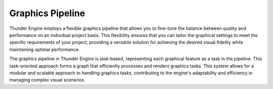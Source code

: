 .. _doc_graphics_pipeline:

Graphics Pipeline
=================

Thunder Engine employs a flexible graphics pipeline that allows you to fine-tune the balance between quality and performance on an individual project basis.
This flexibility ensures that you can tailor the graphical settings to meet the specific requirements of your project, providing a versatile solution for achieving the desired visual fidelity while maintaining optimal performance.

The graphics pipeline in Thunder Engine is task-based, representing each graphical feature as a task in the pipeline.
This task-oriented approach forms a graph that efficiently processes and renders graphics tasks.
This system allows for a modular and scalable approach to handling graphics tasks, contributing to the engine's adaptability and efficiency in managing complex visual scenarios.
